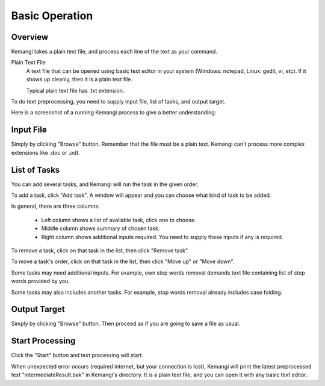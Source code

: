 Basic Operation
===============

Overview
--------

Kemangi takes a plain text file, and process each line of the text as your command.

Plain Text File
  A text file that can be opened using basic text editor in your system (Windows: notepad, Linux: gedit, vi, etc).
  If it shows up cleanly, then it is a plain text file.

  Typical plain text file has .txt extension.

To do text preprocessing, you need to supply input file, list of tasks, and output target.

Here is a screenshot of a running Kemangi process to give a better understanding:

..  image:: assets/running-kemangi.png
    :scale: 75 %
    :align: center

Input File
----------

Simply by clicking "Browse" button.
Remember that the file must be a plain text. Kemangi can't process more complex extensions like .doc or .odt.

List of Tasks
-------------

You can add several tasks, and Kemangi will run the task in the given order.

To add a task, click "Add task". A window will appear and you can choose what kind of task to be added.

..  image:: assets/select-task.png
    :scale: 75 %
    :align: center

In general, there are three columns:

 * Left column shows a list of available task, click one to choose.
 * Middle column shows summary of chosen task.
 * Right column shows additional inputs required. You need to supply these inputs if any is required.

To remove a task, click on that task in the list, then click "Remove task".

To move a task's order, click on that task in the list, then click "Move up" or "Move down".

Some tasks may need additional inputs. For example, own stop words removal demands text file containing list of stop words provided by you.

Some tasks may also includes another tasks. For example, stop words removal already includes case folding.

Output Target
-------------

Simply by clicking "Browse" button.
Then proceed as if you are going to save a file as usual.

Start Processing
----------------
Click the "Start" button and text processing will start.

When unexpected error occurs (required internet, but your connection is lost), Kemangi will print the latest preprocessed text "intermediateResult.bak" in Kemangi's directory.
It is a plain text file, and you can open it with any basic text editor.

